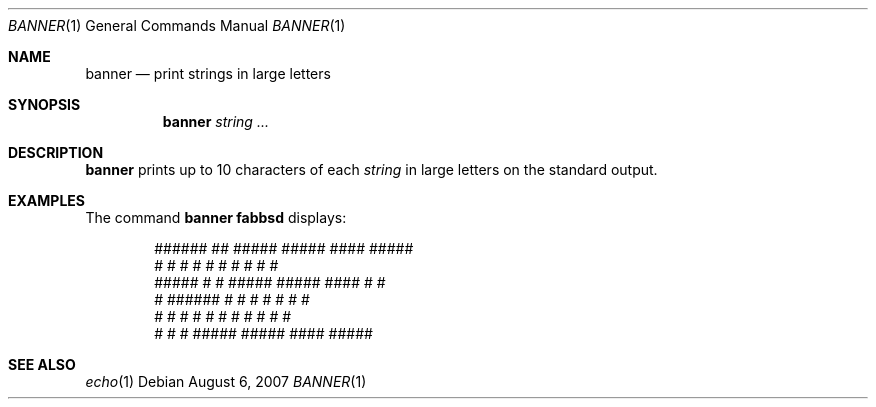 .\"	$OpenBSD: banner.1,v 1.8 2007/08/06 19:16:06 sobrado Exp $
.\"	$NetBSD: banner.1,v 1.1.1.1 1995/04/09 05:53:04 cgd Exp $
.\"
.\"	@(#)Copyright (c) 1995, Simon J. Gerraty.
.\"
.\"	This is free software.	It comes with NO WARRANTY.
.\"	Permission to use, modify and distribute this source code
.\"	is granted subject to the following conditions.
.\"	1/ that the above copyright notice and this notice
.\"	are preserved in all copies and that due credit be given
.\"	to the author.
.\"	2/ that any changes to this code are clearly commented
.\"	as such so that the author does not get blamed for bugs
.\"	other than his own.
.\"
.\"	Please send copies of changes and bug-fixes to:
.\"	sjg@zen.void.oz.au
.\"
.Dd $Mdocdate: August 6 2007 $
.Dt BANNER 1
.Os
.Sh NAME
.Nm banner
.Nd print strings in large letters
.Sh SYNOPSIS
.Nm banner
.Ar string ...
.Sh DESCRIPTION
.Nm
prints up to 10 characters of each
.Ar string
in large letters on the standard output.
.Sh EXAMPLES
The command
.Ic banner fabbsd
displays:
.Bd -literal -offset indent
 ######    ##    #####   #####    ####   #####
 #        #  #   #    #  #    #  #       #    #
 #####   #    #  #####   #####    ####   #    #
 #       ######  #    #  #    #       #  #    #
 #       #    #  #    #  #    #  #    #  #    #
 #       #    #  #####   #####    ####   #####
.Ed
.Sh SEE ALSO
.Xr echo 1
